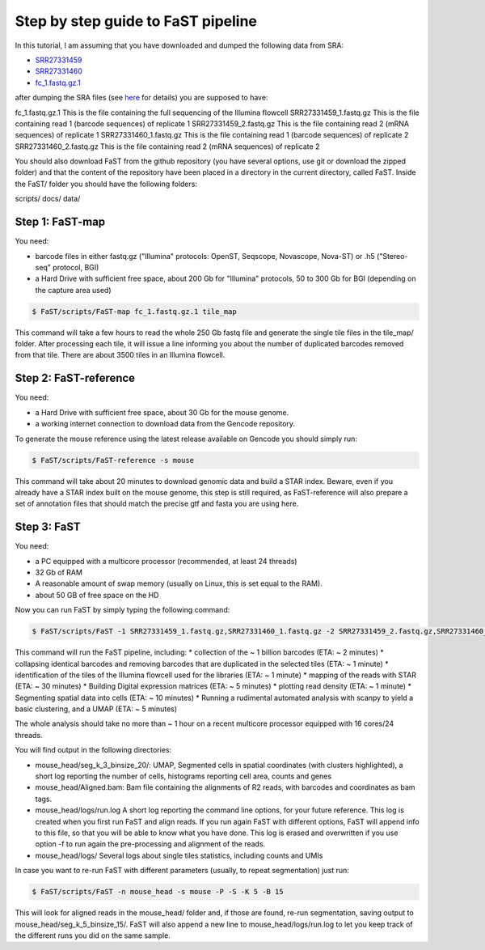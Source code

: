 ===============================
Step by step guide to FaST pipeline
===============================


In this tutorial, I am assuming that you have downloaded and dumped the following data from SRA:

* `SRR27331459 <https://trace.ncbi.nlm.nih.gov/Traces/sra?run=SRR27331459>`_
* `SRR27331460 <https://trace.ncbi.nlm.nih.gov/Traces/sra?run=SRR27331460>`_
* `fc_1.fastq.gz.1 <https://sra-pub-src-2.s3.amazonaws.com/SRR27331427/fc_1.fastq.gz.1>`_

after dumping the SRA files (see `here <https://github.com/ncbi/sra-tools/wiki/HowTo:-fasterq-dump>`_ for details) you are supposed to have:

fc_1.fastq.gz.1			This is the file containing the full sequencing of the Illumina flowcell
SRR27331459_1.fastq.gz		This is the file containing read 1 (barcode sequences) of replicate 1
SRR27331459_2.fastq.gz		This is the file containing read 2 (mRNA sequences) of replicate 1
SRR27331460_1.fastq.gz		This is the file containing read 1 (barcode sequences) of replicate 2
SRR27331460_2.fastq.gz		This is the file containing read 2 (mRNA sequences) of replicate 2

You should also download FaST from the github repository (you have several options, use git or download the zipped folder) 
and that the content of the repository have been placed in a directory in the current directory, called FaST.
Inside the FaST/ folder you should have the following folders:

scripts/
docs/
data/


Step 1: FaST-map
-------------------

You need:

* barcode files in either fastq.gz ("Illumina" protocols: OpenST, Seqscope, Novascope, Nova-ST) or .h5 ("Stereo-seq" protocol, BGI)
* a Hard Drive with sufficient free space, about 200 Gb for "Illumina" protocols, 50 to 300 Gb for BGI (depending on the capture area used)

.. code-block:: bash

   $ FaST/scripts/FaST-map fc_1.fastq.gz.1 tile_map

This command will take a few hours to read the whole 250 Gb fastq file and generate the single tile files in the tile_map/ folder.
After processing each tile, it will issue a line informing you about the number of duplicated barcodes removed from that tile. There are 
about 3500 tiles in an Illumina flowcell.



Step 2: FaST-reference
-------------------

You need:

* a Hard Drive with sufficient free space, about 30 Gb for the mouse genome.
* a working internet connection to download data from the Gencode repository.

To generate the mouse reference using the latest release available on Gencode you should simply run:

.. code-block:: bash

   $ FaST/scripts/FaST-reference -s mouse

This command will take about 20 minutes to download genomic data and build a STAR index.
Beware, even if you already have a STAR index built on the mouse genome, this step is still required, 
as FaST-reference will also prepare a set of annotation files that should match the precise gtf and fasta you are using here.


Step 3: FaST
-------------------

You need:

* a PC equipped with a multicore processor (recommended, at least 24 threads)
* 32 Gb of RAM
* A reasonable amount of swap memory (usually on Linux, this is set equal to the RAM).
* about 50 GB of free space on the HD

Now you can run FaST by simply typing the following command:

.. code-block:: bash

   $ FaST/scripts/FaST -1 SRR27331459_1.fastq.gz,SRR27331460_1.fastq.gz -2 SRR27331459_2.fastq.gz,SRR27331460_2.fastq.gz -n mouse_head -s mouse -t tile_map -P -S 
   
   
This command will run the FaST pipeline, including:
* collection of the ~ 1 billion barcodes (ETA: ~ 2 minutes)
* collapsing identical barcodes and removing barcodes that are duplicated in the selected tiles (ETA: ~ 1 minute)
* identification of the tiles of the Illumina flowcell used for the libraries (ETA: ~ 1 minute)
* mapping of the reads with STAR (ETA: ~ 30 minutes)
* Building Digital expression matrices (ETA: ~ 5 minutes)
* plotting read density (ETA: ~ 1 minute)
* Segmenting spatial data into cells (ETA: ~ 10 minutes)
* Running a rudimental automated analysis with scanpy to yield a basic clustering, and a UMAP (ETA: ~ 5 minutes)

The whole analysis should take no more than ~ 1 hour on a recent multicore processor equipped with 16 cores/24 threads.

You will find output in the following directories:

* mouse_head/seg_k_3_binsize_20/:	UMAP, Segmented cells in spatial coordinates (with clusters highlighted), a short log reporting the number of cells, histograms reporting cell area, counts and genes
* mouse_head/Aligned.bam:      	Bam file containing the alignments of R2 reads, with barcodes and coordinates as bam tags.
* mouse_head/logs/run.log		A short log reporting the command line options, for your future reference. This log is created when you first run FaST and align reads. If you run again FaST with different options, FaST will append info to this file, so that you will be able to know what you have done. This log is erased and overwritten if you use option -f to run again the pre-processing and alignment of the reads.
* mouse_head/logs/		Several logs about single tiles statistics, including counts and UMIs
     
     
In case you want to re-run FaST with different parameters (usually, to repeat segmentation) just run:

.. code-block:: bash

   $ FaST/scripts/FaST -n mouse_head -s mouse -P -S -K 5 -B 15
   
This will look for aligned reads in the mouse_head/ folder and, if those are found, re-run segmentation, saving output to mouse_head/seg_k_5_binsize_15/. 
FaST will also append a new line to mouse_head/logs/run.log to let you keep track of the different runs you did on the same sample.


   
   






